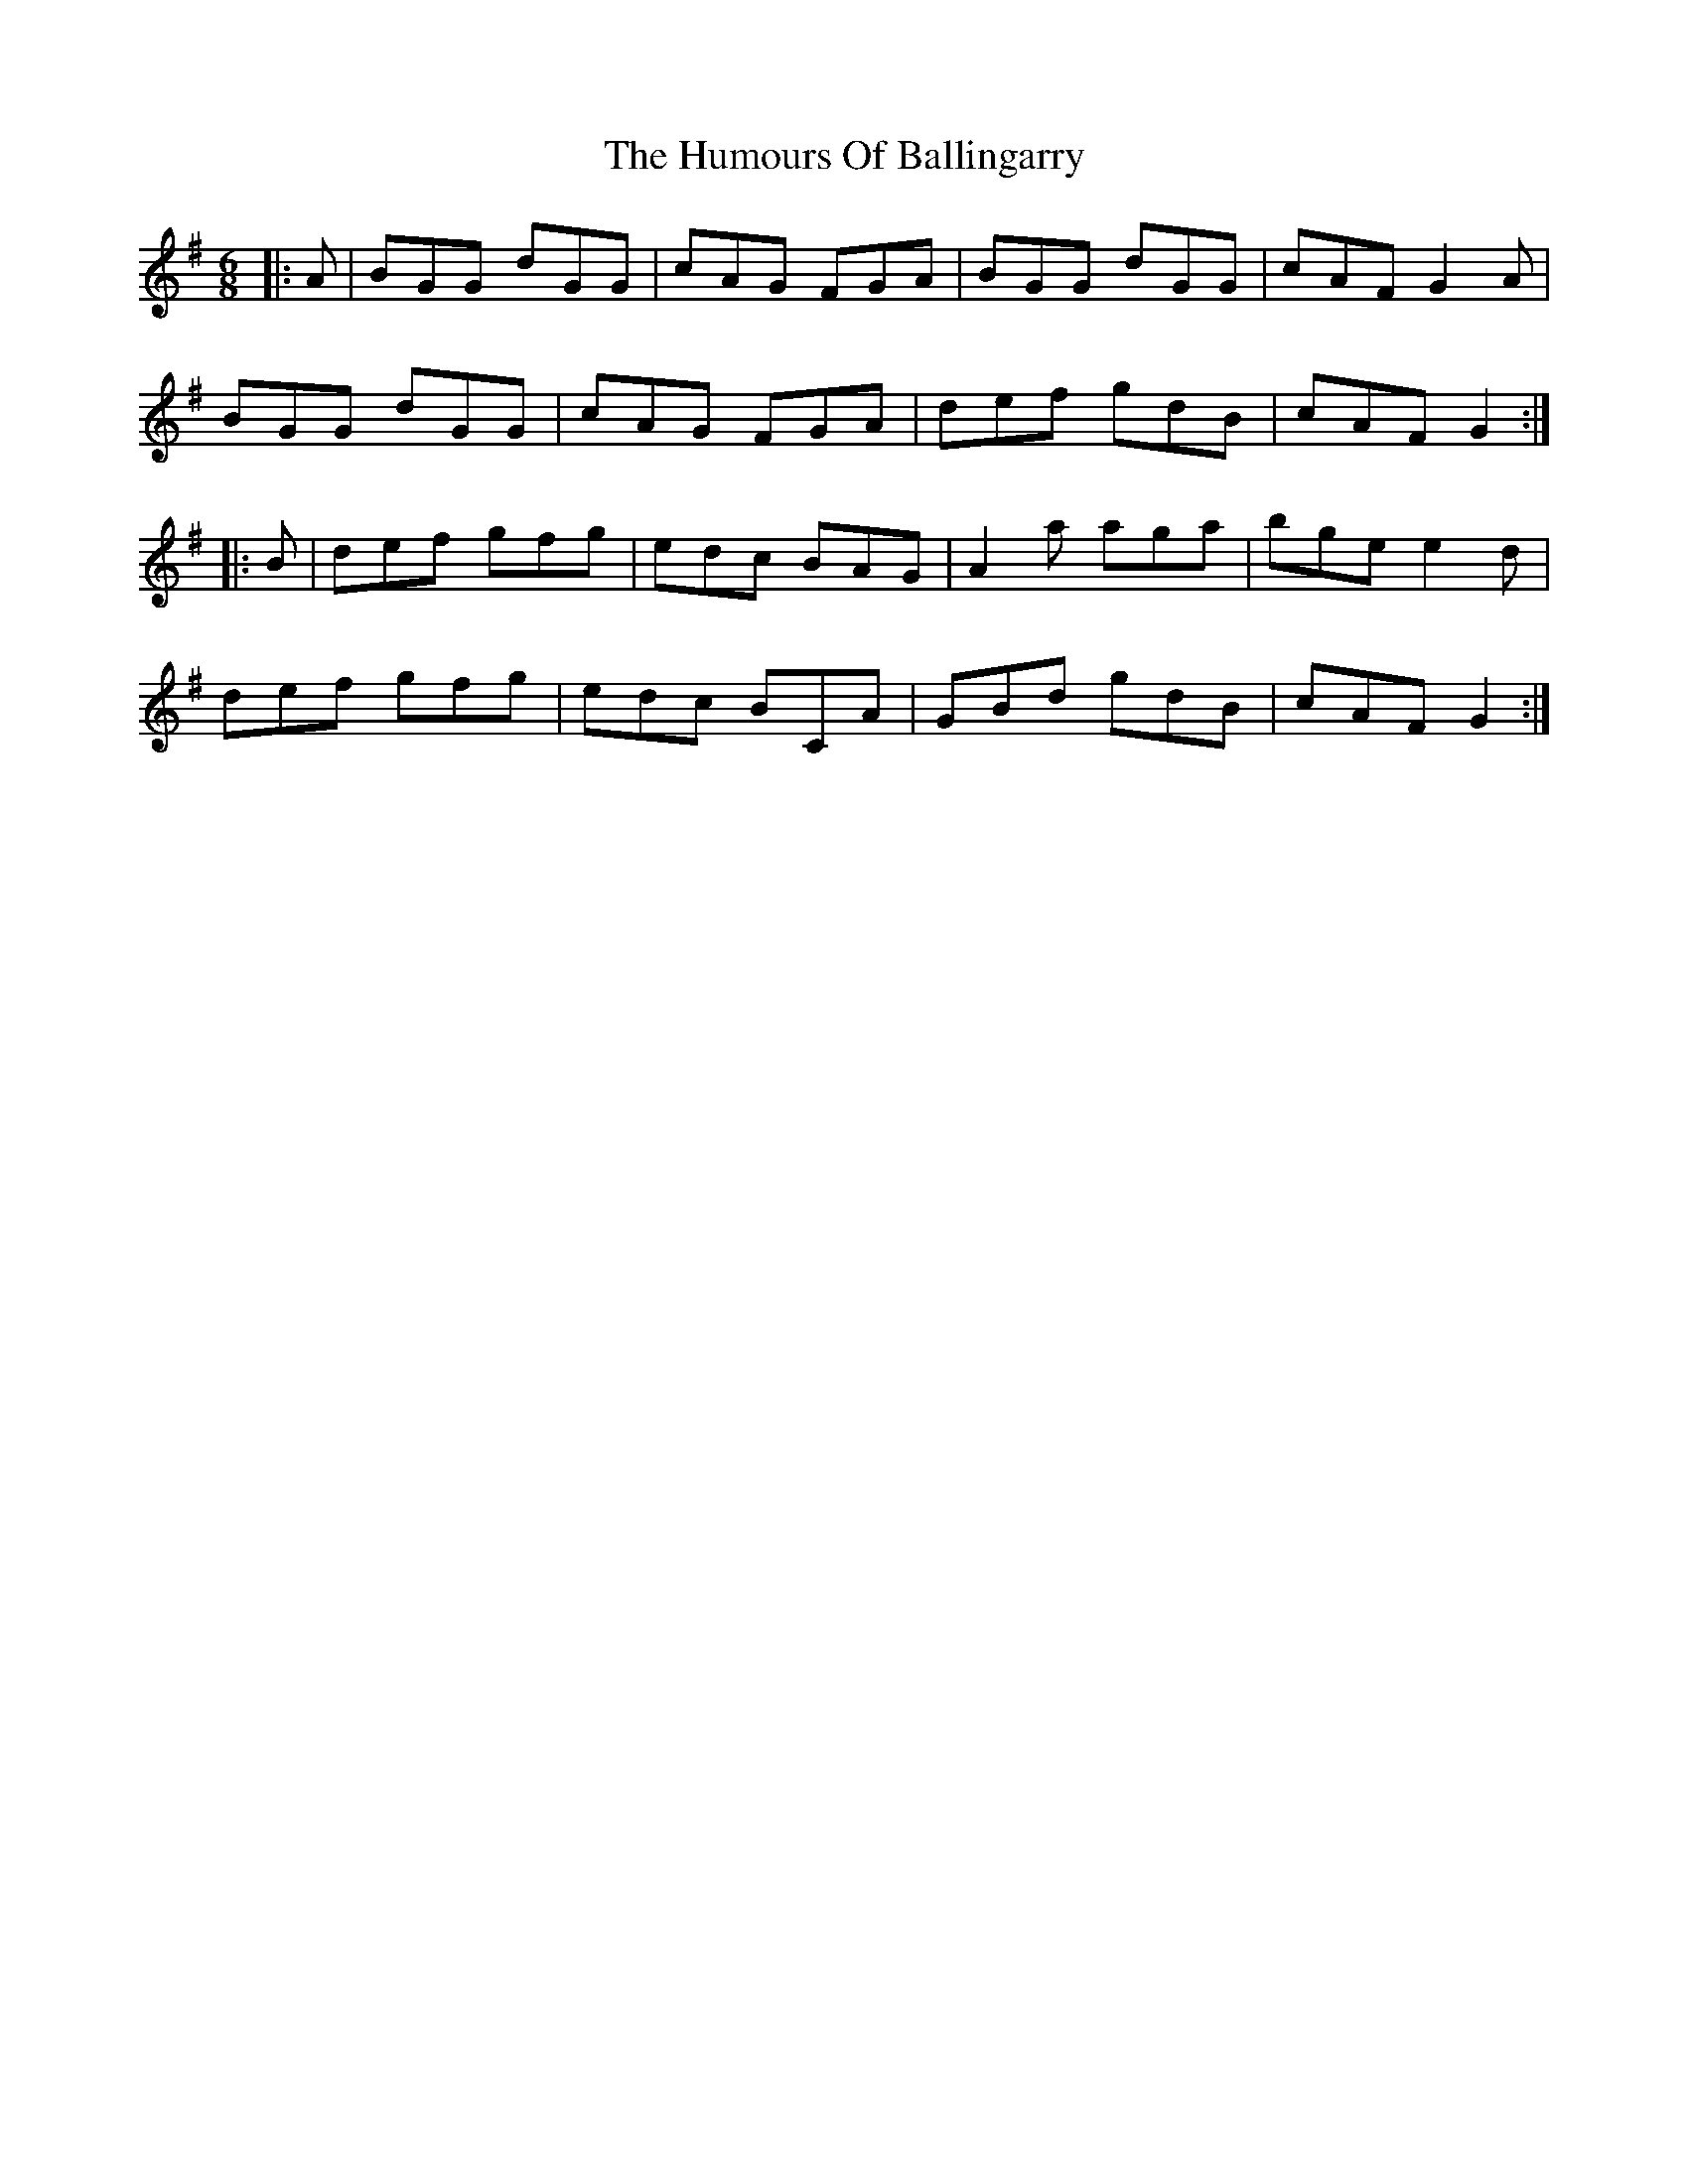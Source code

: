 X: 18068
T: Humours Of Ballingarry, The
R: jig
M: 6/8
K: Gmajor
|:A|BGG dGG|cAG FGA|BGG dGG|cAF G2A|
BGG dGG|cAG FGA|def gdB|cAF G2:|
|:B|def gfg|edc BAG|A2a aga|bge e2d|
def gfg|edc BCA|GBd gdB|cAF G2:|

